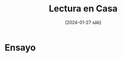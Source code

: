 #+DATE: [2024-01-27 sáb]
#+TITLE: Lectura en Casa

* Ensayo

  [[file:img/WhatsApp Image 2024-01-18 at 00.29.13.jpeg]] [[file:img/WhatsApp Image 2024-01-18 at 00.29.12.jpeg]] [[file:img/WhatsApp Image 2024-01-18 at 00.29.12 (2).jpeg]] [[file:img/WhatsApp Image 2024-01-18 at 00.29.12 (1).jpeg]] [[file:img/WhatsApp Image 2024-01-18 at 00.29.10.jpeg]]
